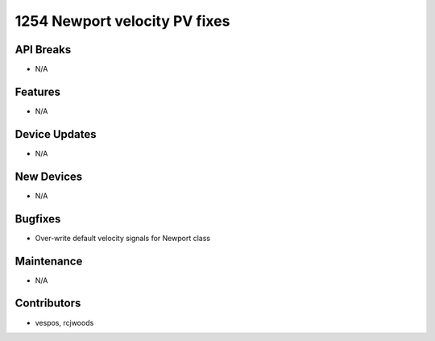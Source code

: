 1254 Newport velocity PV fixes
#################

API Breaks
----------
- N/A

Features
--------
- N/A

Device Updates
--------------
- N/A

New Devices
-----------
- N/A

Bugfixes
--------
- Over-write default velocity signals for Newport class

Maintenance
-----------
- N/A

Contributors
------------
- vespos, rcjwoods
